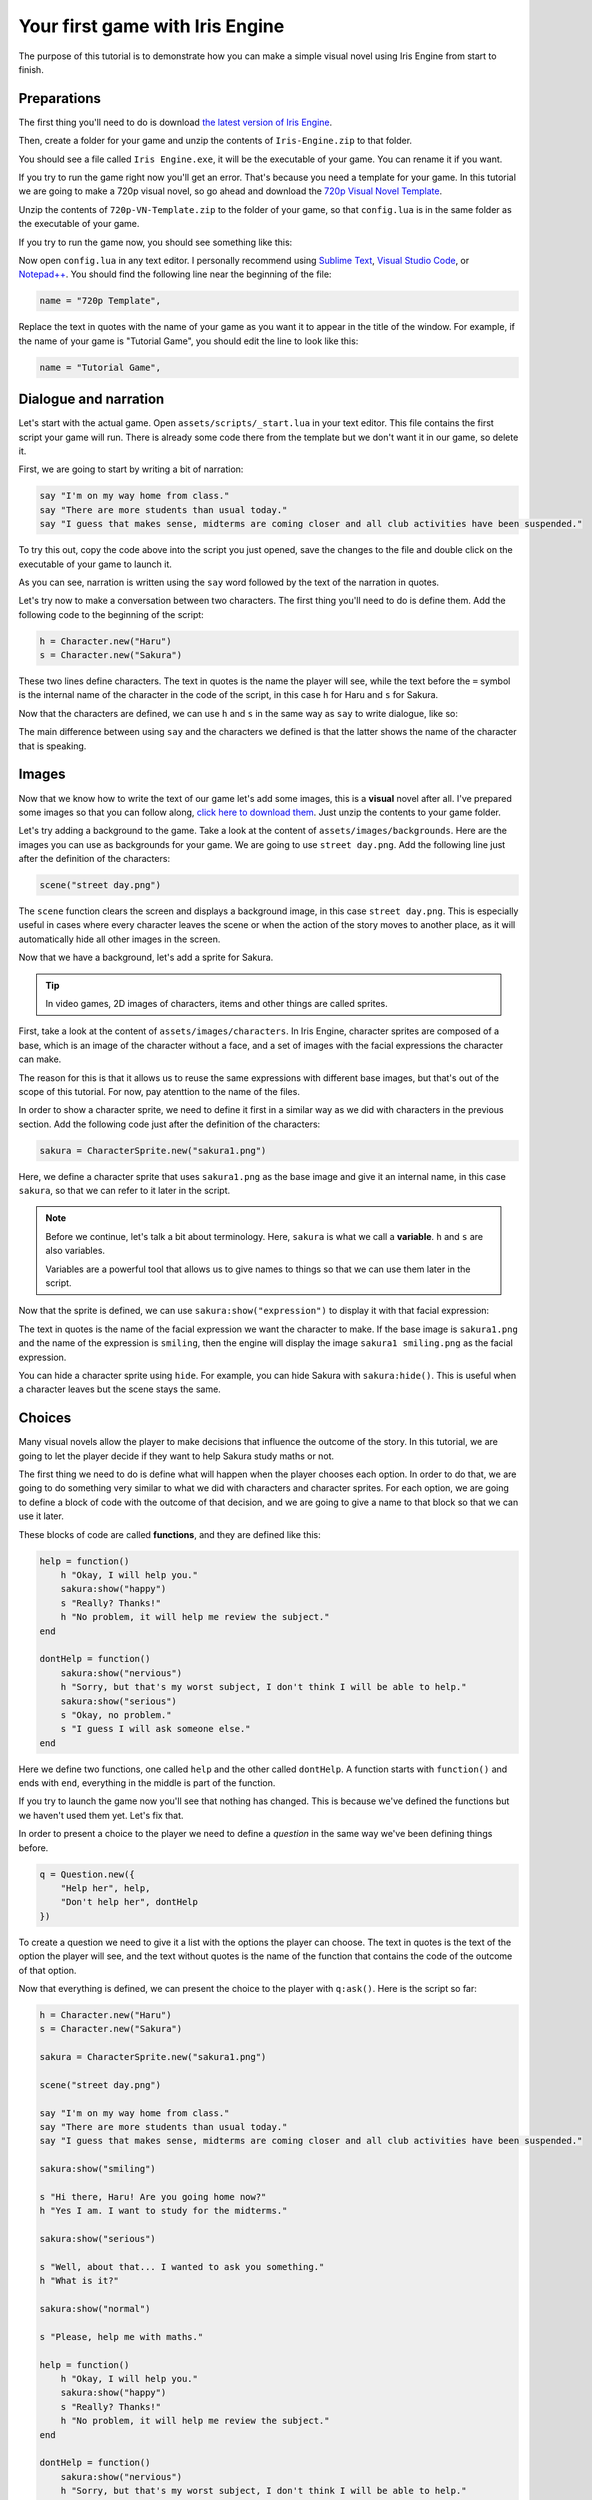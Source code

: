 Your first game with Iris Engine
================================

The purpose of this tutorial is to demonstrate how you can make a simple visual
novel using Iris Engine from start to finish.



Preparations
------------

The first thing you'll need to do is download `the latest version of Iris Engine <https://github.com/diegodan1893/Iris-Engine/releases/latest>`_.

.. image:: ../media/download_engine.png
    :align: center

Then, create a folder for your game and unzip the contents of ``Iris-Engine.zip`` to
that folder.

You should see a file called ``Iris Engine.exe``, it will be the executable of your
game. You can rename it if you want.

If you try to run the game right now you'll get an error. That's because you need a
template for your game. In this tutorial we are going to make a 720p visual novel, so
go ahead and download the `720p Visual Novel Template <https://github.com/diegodan1893/Iris-Engine-Templates/releases/latest>`_.

Unzip the contents of ``720p-VN-Template.zip`` to the folder of your game, so that
``config.lua`` is in the same folder as the executable of your game.

If you try to run the game now, you should see something like this:

.. image:: ../media/fg_firstRun.png
    :align: center

Now open ``config.lua`` in any text editor. I personally recommend using
`Sublime Text`_, `Visual Studio Code`_, or `Notepad++`_. You should find the
following line near the beginning of the file:

.. _Notepad++: https://notepad-plus-plus.org/
.. _Visual Studio Code: https://code.visualstudio.com/
.. _Sublime Text: https://www.sublimetext.com/

.. code-block:: lua

    name = "720p Template",

Replace the text in quotes with the name of your game as you want it to appear in the
title of the window. For example, if the name of your game is "Tutorial Game", you
should edit the line to look like this:

.. code-block:: lua

    name = "Tutorial Game",



Dialogue and narration
----------------------

Let's start with the actual game. Open ``assets/scripts/_start.lua`` in your text
editor. This file contains the first script your game will run. There is already some
code there from the template but we don't want it in our game, so delete it.

First, we are going to start by writing a bit of narration:

.. code-block:: lua

    say "I'm on my way home from class."
    say "There are more students than usual today."
    say "I guess that makes sense, midterms are coming closer and all club activities have been suspended."

To try this out, copy the code above into the script you just opened, save the
changes to the file and double click on the executable of your game to launch it.

As you can see, narration is written using the ``say`` word followed by the text of
the narration in quotes.

Let's try now to make a conversation between two characters. The first thing you'll
need to do is define them. Add the following code to the beginning of the script:

.. code-block:: lua

    h = Character.new("Haru")
    s = Character.new("Sakura")

These two lines define characters. The text in quotes is the name the player will
see, while the text before the ``=`` symbol is the internal name of the character in
the code of the script, in this case ``h`` for Haru and ``s`` for Sakura.

Now that the characters are defined, we can use ``h`` and ``s`` in the same way as
``say`` to write dialogue, like so:

.. code-block:: lua
    :emphasize-lines: 8,9,10,11,12

    h = Character.new("Haru")
    s = Character.new("Sakura")

    say "I'm on my way home from class."
    say "There are more students than usual today."
    say "I guess that makes sense, midterms are coming closer and all club activities have been suspended."

    s "Hi there, Haru! Are you going home now?"
    h "Yes I am. I want to study for the midterms."
    s "Well, about that... I wanted to ask you something."
    h "What is it?"
    s "Please, help me with maths!"

The main difference between using ``say`` and the characters we defined is that
the latter shows the name of the character that is speaking.

.. image:: ../media/fg_dialogue.png
    :align: center



Images
------

Now that we know how to write the text of our game let's add some images, this is a
**visual** novel after all. I've prepared some images so that you can follow along,
`click here to download them`_. Just unzip the contents to your game folder.

.. _click here to download them: https://www.dropbox.com/s/m1ufn67akujjgzu/Tutorial-Images.zip?dl=1

Let's try adding a background to the game. Take a look at the content of
``assets/images/backgrounds``. Here are the images you can use as backgrounds for
your game. We are going to use ``street day.png``. Add the following line just after
the definition of the characters:

.. code-block:: lua

    scene("street day.png")

The ``scene`` function clears the screen and displays a background image, in this
case ``street day.png``. This is especially useful in cases where every character
leaves the scene or when the action of the story moves to another place, as it will
automatically hide all other images in the screen.

Now that we have a background, let's add a sprite for Sakura.

.. tip::
    In video games, 2D images of characters, items and other things are called
    sprites.

First, take a look at the content of ``assets/images/characters``. In Iris Engine,
character sprites are composed of a base, which is an image of the character without
a face, and a set of images with the facial expressions the character can make.

.. image:: ../media/baseVSexpressions.png
    :align: center
    :scale: 50%

The reason for this is that it allows us to reuse the same expressions with different
base images, but that's out of the scope of this tutorial. For now, pay atenttion to
the name of the files.

In order to show a character sprite, we need to define it first in a similar way as
we did with characters in the previous section. Add the following code just after
the definition of the characters:

.. code-block:: lua

    sakura = CharacterSprite.new("sakura1.png")

Here, we define a character sprite that uses ``sakura1.png`` as the base image and
give it an internal name, in this case ``sakura``, so that we can refer to it later
in the script.

.. note::
    Before we continue, let's talk a bit about terminology. Here, ``sakura`` is
    what we call a **variable**. ``h`` and ``s`` are also variables.

    Variables are a powerful tool that allows us to give names to things so that
    we can use them later in the script.

Now that the sprite is defined, we can use ``sakura:show("expression")`` to display
it with that facial expression:

.. code-block:: lua
    :emphasize-lines: 4,12,17,22

    h = Character.new("Haru")
    s = Character.new("Sakura")

    sakura = CharacterSprite.new("sakura1.png")

    scene("street day.png")

    say "I'm on my way home from class."
    say "There are more students than usual today."
    say "I guess that makes sense, midterms are coming closer and all club activities have been suspended."

    sakura:show("smiling")

    s "Hi there, Haru! Are you going home now?"
    h "Yes I am. I want to study for the midterms."

    sakura:show("serious")

    s "Well, about that... I wanted to ask you something."
    h "What is it?"

    sakura:show("normal")

    s "Please, help me with maths."

The text in quotes is the name of the facial expression we want the character to
make. If the base image is ``sakura1.png`` and the name of the expression is
``smiling``, then the engine will display the image ``sakura1 smiling.png`` as the
facial expression.

You can hide a character sprite using ``hide``. For example, you can hide Sakura
with ``sakura:hide()``. This is useful when a character leaves but the scene stays
the same.



Choices
-------

Many visual novels allow the player to make decisions that influence the outcome
of the story. In this tutorial, we are going to let the player decide if they want
to help Sakura study maths or not.

The first thing we need to do is define what will happen when the player chooses
each option. In order to do that, we are going to do something very similar to what
we did with characters and character sprites. For each option, we are going to
define a block of code with the outcome of that decision, and we are going to
give a name to that block so that we can use it later.

These blocks of code are called **functions**, and they are defined like this:

.. code-block:: lua

    help = function()
        h "Okay, I will help you."
        sakura:show("happy")
        s "Really? Thanks!"
        h "No problem, it will help me review the subject."
    end

    dontHelp = function()
        sakura:show("nervious")
        h "Sorry, but that's my worst subject, I don't think I will be able to help."
        sakura:show("serious")
        s "Okay, no problem."
        s "I guess I will ask someone else."
    end

Here we define two functions, one called ``help`` and the other called ``dontHelp``.
A function starts with ``function()`` and ends with ``end``, everything in the
middle is part of the function.

If you try to launch the game now you'll see that nothing has changed. This is
because we've defined the functions but we haven't used them yet. Let's fix that.

In order to present a choice to the player we need to define a *question* in the same
way we've been defining things before.

.. code-block:: lua

    q = Question.new({
        "Help her", help,
        "Don't help her", dontHelp
    })

To create a question we need to give it a list with the options the player can
choose. The text in quotes is the text of the option the player will see, and the
text without quotes is the name of the function that contains the code of the
outcome of that option.

Now that everything is defined, we can present the choice to the player with
``q:ask()``. Here is the script so far:

.. code-block:: lua

    h = Character.new("Haru")
    s = Character.new("Sakura")

    sakura = CharacterSprite.new("sakura1.png")

    scene("street day.png")

    say "I'm on my way home from class."
    say "There are more students than usual today."
    say "I guess that makes sense, midterms are coming closer and all club activities have been suspended."

    sakura:show("smiling")

    s "Hi there, Haru! Are you going home now?"
    h "Yes I am. I want to study for the midterms."

    sakura:show("serious")

    s "Well, about that... I wanted to ask you something."
    h "What is it?"

    sakura:show("normal")

    s "Please, help me with maths."

    help = function()
        h "Okay, I will help you."
        sakura:show("happy")
        s "Really? Thanks!"
        h "No problem, it will help me review the subject."
    end

    dontHelp = function()
        sakura:show("nervious")
        h "Sorry, but that's my worst subject, I don't think I will be able to help."
        sakura:show("serious")
        s "Okay, no problem."
        s "I guess I will ask someone else."
    end

    q = Question.new({
        "Help her", help,
        "Don't help her", dontHelp
    })

    q:ask()



Flags
-----

Sometimes you will need to remember a choice the player has made so that it can
affect the story after a common section of the script. Let's see an example.

We are going to extend the story of our game by adding a common section after
``q:ask()``:

.. code-block:: lua

    hideText()
    scene("black.png")

    say "A week later..."

    hideText()
    scene("street day.png")

    h "Great! I was able to pass all of the tests!"

There is a new function here, ``hideText``. It does what the name suggests, it hides
the box where the text of the game appears with an animation. I added it just for
aesthetic purposes, it makes scene transitions look nicer.

Now, after this common section we want Sakura to thank Haru for helping her with
maths only if the player chose to help her.

Up to this point, we've only used variables to give a name to the things we defined,
but variables can store any kind of value. This time, we are going to create a
variable called ``playerHelpedSakura`` and we are going to set its value to
``false``, meaning that the player did not help sakura. Add this line to the
beginning of the script:

.. code-block:: lua

    playerHelpedSakura = false

After that, we are going to change its value to ``true``, which means that the player
did help sakura, in the ``help`` function we wrote before:

.. code-block:: lua
    :emphasize-lines: 7

    help = function()
        h "Okay, I will help you."
        sakura:show("happy")
        s "Really? Thanks!"
        h "No problem, it will help me review the subject."

        playerHelpedSakura = true
    end

We can check the value of ``playerHelpedSakura`` after the common section using an
``if`` statement:

.. code-block:: lua

    if playerHelpedSakura then
        sakura:show("happy")
        s "Me too!"
        sakura:show("smiling")
        s "Thank you for your help!"
        h "You're welcome!"
    end

The block of script between ``then`` and ``end`` will only be run if the condition
is true. We can also add a block of code that will only be run if the condition is
false using ``else``:

.. code-block:: lua
    :emphasize-lines: 7,8,9

    if playerHelpedSakura then
        sakura:show("happy")
        s "Me too!"
        sakura:show("smiling")
        s "Thank you for your help!"
        h "You're welcome!"
    else
        h "I feel bad about refusing to help Sakura with maths."
        h "I hope she didn't fail the test because of that."
    end



Ending the game
---------------

We've written a masterpiece with a deep, complex story, branching paths and stunning
visuals, but right now, when the script ends the game just stops. Let's fix that.
Add this at the end of the script:

.. code-block:: lua

    hideText()
    scene("black.png")
    sleep(1)
    openScript("_start.lua")

Here, we hide the text and then fade to black. After that, we use a new function,
``sleep``, to pause the game for 1 second while the screen is in black. Next, we use
``openScript`` to run the script ``_start.lua``.

For now, as we've written the script of our game in ``_start.lua`` this will cause
the game to restart, but we are going to change that in a moment.



Adding a main menu
------------------

Let's add a main menu to the game. We want this menu to be the first thing the player
sees when they launch the game, so we want to write the code for it in
``_start.lua``. However that file already contains the script of our game, so go to
the ``assets/scripts`` folder and rename ``_start.lua`` to ``game.lua``. After that,
create a new file called ``_start.lua`` and open it in your text editor.

Take a look at ``assets/images/gui/button.png``. This image will be the background
of the menu buttons. Actually, there are four backgrounds in that image, one for
each possible button state. From left to right:

* Up: when the player is not interacting with the button
* Hover: when the mouse is over the button
* Down: when the button is being pressed
* Disabled: when the button is disabled and the player can't interact with it
  
In order to create a menu, we first need to define the buttons in a similar way as we
did with character sprites:

.. code-block:: lua

    start = Button.new("button.png", 1, "Start")
    exit = Button.new("button.png", 1, "Exit")

These two lines define buttons. Both of them use ``button.png`` as the background
image, and their text will be "Start" and "Exit" respectively.

You might be wondering what that ``1`` means. It's the layer of the button. While
visual novels are 2D games, we still need to know which objects should be drawn on
top of others. The background is at layer 0, character sprites are at layer 50, and
these two buttons will be at layer 1.

Now that the buttons are defined we need to set their position with ``setPosition``:

.. code-block:: lua

    start:setPosition(489, 450)
    exit:setPosition(489, 550)

We can display them on the screen using ``show``:

.. code-block:: lua
    :emphasize-lines: 3,4

    scene("menu.png")

    start:show()
    exit:show()

Remember that using ``scene`` to change the background of the scene clears the
screen, so we need to change the background before using ``show`` to display the
buttons.

If you try to run the game now you will be able to interact with the menu. However,
pressing the buttons does nothing. This is because we still need to define what
happens when the player clicks on them. In order to do that, we are going to do
something very similar to what we did when we wanted to present a choice to the
player. We are going to define a function for each button:

.. code-block:: lua

    start.onClick = function()
        scene("black.png")
        openScript("game.lua")
    end

    exit.onClick = function()
        scene("black.png")
        exitGame()
    end

All buttons have a property called ``onClick``. A **property** is a variable that
belongs to an object. When we define a function and store it in the ``onClick``
property of a button, we are telling the game to run that function when the
player clicks on that button.

Here, the first function will be run when the player clicks on the ``start`` button.
This function will make the screen fade to black and then run the script
``game.lua``. The second function will be run when the player clicks on the
``exit`` button and wil make the scene fade to black and then close the game with
``exitGame``.

Here is the script so far:

.. code-block:: lua

    start = Button.new("button.png", 1, "Start")
    exit = Button.new("button.png", 1, "Exit")

    start.onClick = function()
        scene("black.png")
        openScript("game.lua")
    end

    exit.onClick = function()
        scene("black.png")
        exitGame()
    end

    start:setPosition(489, 450)
    exit:setPosition(489, 550)

    scene("menu.png")
    start:show()
    exit:show()

If you run the game now everything should be working.



Releasing your game
-------------------

Releasing your game is easy, you just need to distribute the files in your game
folder to your players. You could zip them and give the zip to them or you could use
a third party tool to create an installer. Remember that your players will need to
have Visual C++ Redistributable 2015 in order to run the game.

It is possible to compile the scripts, which should improve performance slightly and
add a layer of obfuscation. However, at this moment Iris Engine doesn't provide
the necessary tools to do that, so you will need to use a third party Lua compiler.



What's next?
------------

In this tutorial we've only scratched the surface. Here is a list of links you will
find useful:

:doc:`../language/top`
    A more in-depth view of the scripting language. Here you will learn how to
    write the scripts of your games.

:doc:`../visuals`
    In this section you will learn how to create the visual part of your visual
    novel. Learn about sprites, transitions and animations.

:doc:`../language/api/top`
    Here you will find detailed information about all the functions and classes
    at your disposal.

:doc:`templates`
    Learn through examples. Here you can find full games made with Iris Engine you
    can use as a learning resource.



Full script
-----------

Here is the full script of the game.


_start.lua
^^^^^^^^^^

.. code-block:: lua

    start = Button.new("button.png", 1, "Start")
    exit = Button.new("button.png", 1, "Exit")

    start.onClick = function()
        scene("black.png")
        openScript("game.lua")
    end

    exit.onClick = function()
        scene("black.png")
        exitGame()
    end

    start:setPosition(489, 450)
    exit:setPosition(489, 550)

    scene("menu.png")
    start:show()
    exit:show()


game.lua
^^^^^^^^

.. code-block:: lua

    h = Character.new("Haru")
    s = Character.new("Sakura")

    playerHelpedSakura = false

    sakura = CharacterSprite.new("sakura1.png")

    scene("street day.png")

    say "I'm on my way home from class."
    say "There are more students than usual today."
    say "I guess that makes sense, midterms are coming closer and all club activities have been suspended."

    sakura:show("smiling")

    s "Hi there, Haru! Are you going home now?"
    h "Yes I am. I want to study for the midterms."

    sakura:show("serious")

    s "Well, about that... I wanted to ask you something."
    h "What is it?"

    sakura:show("normal")

    s "Please, help me with maths."

    help = function()
        h "Okay, I will help you."

        sakura:show("happy")

        s "Really? Thanks!"
        h "No problem, it will help me review the subject."

        playerHelpedSakura = true
    end

    dontHelp = function()
        sakura:show("nervious")

        h "Sorry, but that's my worst subject, I don't think I will be able to help."

        sakura:show("serious")

        s "Okay, no problem."
        s "I guess I will ask someone else."
    end

    q = Question.new({
        "Help her", help,
        "Don't help her", dontHelp
    })

    q:ask()

    hideText()
    scene("black.png")

    say "A week later..."

    hideText()
    scene("street day.png")

    h "Great! I was able to pass all of the tests!"

    if playerHelpedSakura then
        sakura:show("happy")

        s "Me too!"

        sakura:show("smiling")

        s "Thank you for your help!"
        h "You're welcome!"
    else
        h "I feel bad about refusing to help Sakura with maths."
        h "I hope she didn't fail the test because of that."
    end

    hideText()
    scene("black.png")
    sleep(1)
    openScript("_start.lua")